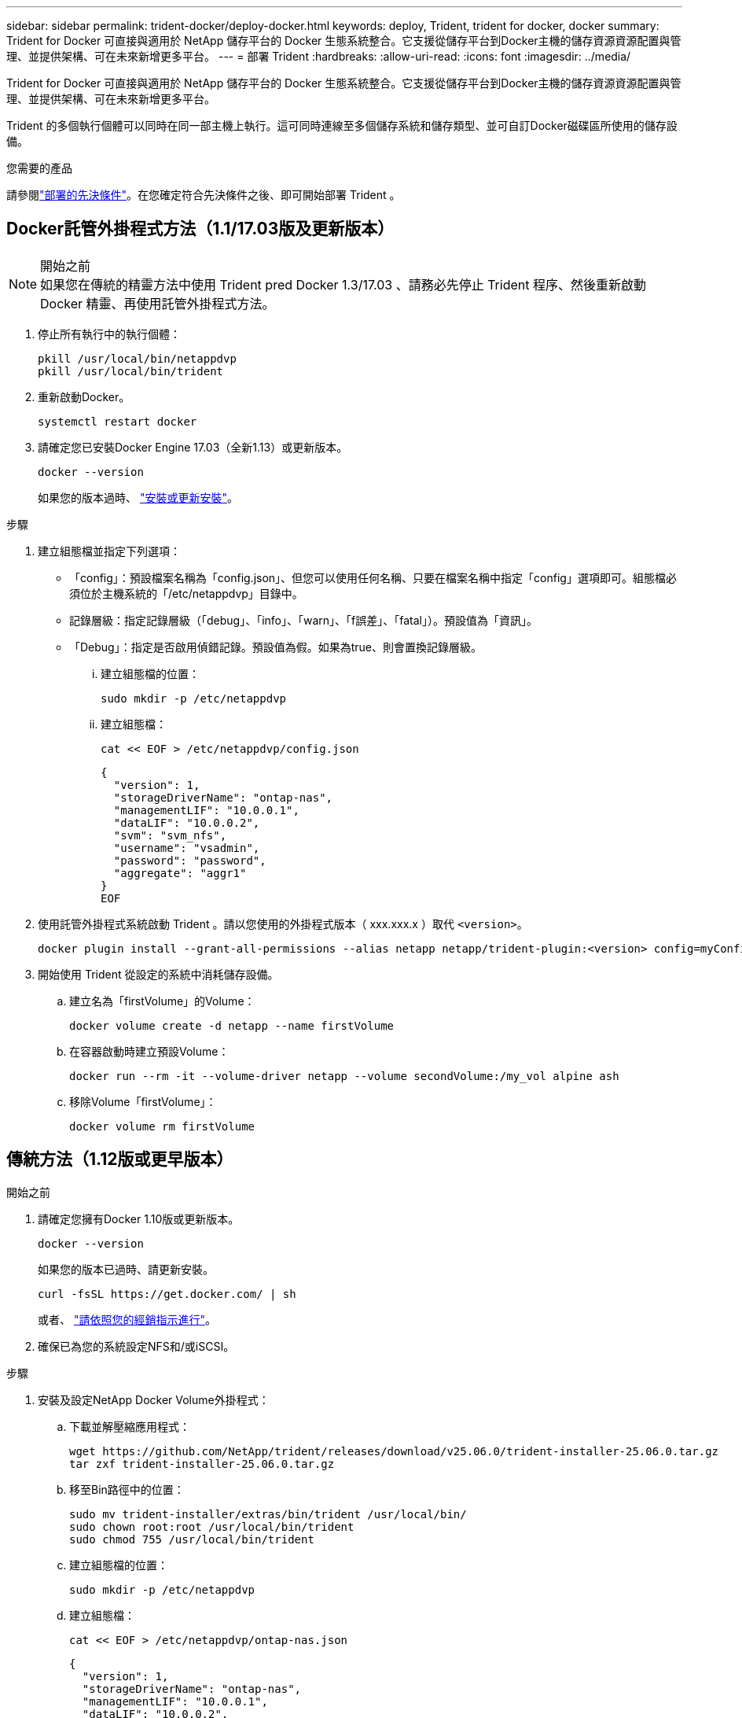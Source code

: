 ---
sidebar: sidebar 
permalink: trident-docker/deploy-docker.html 
keywords: deploy, Trident, trident for docker, docker 
summary: Trident for Docker 可直接與適用於 NetApp 儲存平台的 Docker 生態系統整合。它支援從儲存平台到Docker主機的儲存資源資源配置與管理、並提供架構、可在未來新增更多平台。 
---
= 部署 Trident
:hardbreaks:
:allow-uri-read: 
:icons: font
:imagesdir: ../media/


[role="lead"]
Trident for Docker 可直接與適用於 NetApp 儲存平台的 Docker 生態系統整合。它支援從儲存平台到Docker主機的儲存資源資源配置與管理、並提供架構、可在未來新增更多平台。

Trident 的多個執行個體可以同時在同一部主機上執行。這可同時連線至多個儲存系統和儲存類型、並可自訂Docker磁碟區所使用的儲存設備。

.您需要的產品
請參閱link:prereqs-docker.html["部署的先決條件"]。在您確定符合先決條件之後、即可開始部署 Trident 。



== Docker託管外掛程式方法（1.1/17.03版及更新版本）

.開始之前

NOTE: 如果您在傳統的精靈方法中使用 Trident pred Docker 1.3/17.03 、請務必先停止 Trident 程序、然後重新啟動 Docker 精靈、再使用託管外掛程式方法。

. 停止所有執行中的執行個體：
+
[source, console]
----
pkill /usr/local/bin/netappdvp
pkill /usr/local/bin/trident
----
. 重新啟動Docker。
+
[source, console]
----
systemctl restart docker
----
. 請確定您已安裝Docker Engine 17.03（全新1.13）或更新版本。
+
[source, console]
----
docker --version
----
+
如果您的版本過時、 https://docs.docker.com/engine/install/["安裝或更新安裝"^]。



.步驟
. 建立組態檔並指定下列選項：
+
** 「config」：預設檔案名稱為「config.json」、但您可以使用任何名稱、只要在檔案名稱中指定「config」選項即可。組態檔必須位於主機系統的「/etc/netappdvp」目錄中。
** 記錄層級：指定記錄層級（「debug」、「info」、「warn」、「f誤差」、「fatal」）。預設值為「資訊」。
** 「Debug」：指定是否啟用偵錯記錄。預設值為假。如果為true、則會置換記錄層級。
+
... 建立組態檔的位置：
+
[source, console]
----
sudo mkdir -p /etc/netappdvp
----
... 建立組態檔：
+
[source, console]
----
cat << EOF > /etc/netappdvp/config.json
----
+
[source, json]
----
{
  "version": 1,
  "storageDriverName": "ontap-nas",
  "managementLIF": "10.0.0.1",
  "dataLIF": "10.0.0.2",
  "svm": "svm_nfs",
  "username": "vsadmin",
  "password": "password",
  "aggregate": "aggr1"
}
EOF
----




. 使用託管外掛程式系統啟動 Trident 。請以您使用的外掛程式版本（ xxx.xxx.x ）取代 `<version>`。
+
[source, console]
----
docker plugin install --grant-all-permissions --alias netapp netapp/trident-plugin:<version> config=myConfigFile.json
----
. 開始使用 Trident 從設定的系統中消耗儲存設備。
+
.. 建立名為「firstVolume」的Volume：
+
[source, console]
----
docker volume create -d netapp --name firstVolume
----
.. 在容器啟動時建立預設Volume：
+
[source, console]
----
docker run --rm -it --volume-driver netapp --volume secondVolume:/my_vol alpine ash
----
.. 移除Volume「firstVolume」：
+
[source, console]
----
docker volume rm firstVolume
----






== 傳統方法（1.12版或更早版本）

.開始之前
. 請確定您擁有Docker 1.10版或更新版本。
+
[source, console]
----
docker --version
----
+
如果您的版本已過時、請更新安裝。

+
[source, console]
----
curl -fsSL https://get.docker.com/ | sh
----
+
或者、 https://docs.docker.com/engine/install/["請依照您的經銷指示進行"^]。

. 確保已為您的系統設定NFS和/或iSCSI。


.步驟
. 安裝及設定NetApp Docker Volume外掛程式：
+
.. 下載並解壓縮應用程式：
+
[source, console]
----
wget https://github.com/NetApp/trident/releases/download/v25.06.0/trident-installer-25.06.0.tar.gz
tar zxf trident-installer-25.06.0.tar.gz
----
.. 移至Bin路徑中的位置：
+
[source, console]
----
sudo mv trident-installer/extras/bin/trident /usr/local/bin/
sudo chown root:root /usr/local/bin/trident
sudo chmod 755 /usr/local/bin/trident
----
.. 建立組態檔的位置：
+
[source, console]
----
sudo mkdir -p /etc/netappdvp
----
.. 建立組態檔：
+
[source, console]
----
cat << EOF > /etc/netappdvp/ontap-nas.json
----
+
[source, json]
----
{
  "version": 1,
  "storageDriverName": "ontap-nas",
  "managementLIF": "10.0.0.1",
  "dataLIF": "10.0.0.2",
  "svm": "svm_nfs",
  "username": "vsadmin",
  "password": "password",
  "aggregate": "aggr1"
}
EOF
----


. 放置二進位檔案並建立組態檔案之後、請使用所需的組態檔案啟動 Trident 精靈。
+
[source, console]
----
sudo trident --config=/etc/netappdvp/ontap-nas.json
----
+

NOTE: 除非指定、否則 Volume 驅動程式的預設名稱為「 NetApp 」。

+
精靈啟動後，您可以使用 Docker CLI 介面來建立和管理磁碟區。

. 建立Volume：
+
[source, console]
----
docker volume create -d netapp --name trident_1
----
. 在啟動容器時配置Docker Volume：
+
[source, console]
----
docker run --rm -it --volume-driver netapp --volume trident_2:/my_vol alpine ash
----
. 移除Docker Volume：
+
[source, console]
----
docker volume rm trident_1
----
+
[source, console]
----
docker volume rm trident_2
----




== 在系統啟動時啟動 Trident

如需系統型系統的單元檔案範例、請參閱 `contrib/trident.service.example` 在Git repo中。若要搭配RHEL使用檔案、請執行下列步驟：

. 將檔案複製到正確的位置。
+
如果執行多個執行個體、則應使用單元檔案的唯一名稱。

+
[source, console]
----
cp contrib/trident.service.example /usr/lib/systemd/system/trident.service
----
. 編輯檔案、變更說明（第2行）以符合驅動程式名稱和組態檔案路徑（第9行）、以反映您的環境。
. 重新載入系統d以擷取變更：
+
[source, console]
----
systemctl daemon-reload
----
. 啟用服務。
+
此名稱會根據您在「/r/lib/systemd/system]目錄中命名的檔案而有所不同。

+
[source, console]
----
systemctl enable trident
----
. 啟動服務。
+
[source, console]
----
systemctl start trident
----
. 檢視狀態。
+
[source, console]
----
systemctl status trident
----



NOTE: 每當您修改單元檔案時、請執行「stystemctl daem-reload」命令、以瞭解變更內容。
